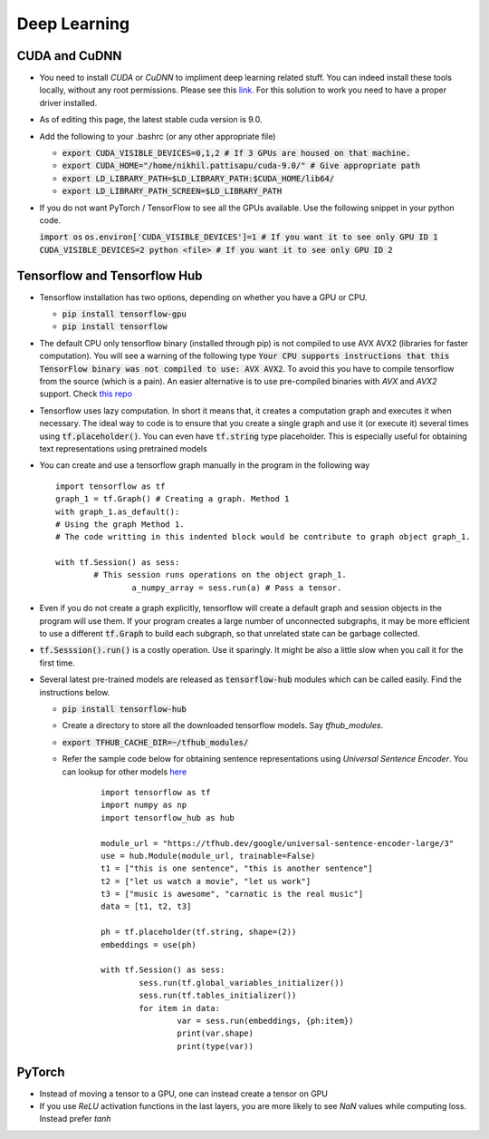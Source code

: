 Deep Learning
=============


CUDA and CuDNN
--------------

* You need to install `CUDA` or `CuDNN` to impliment deep learning related stuff. You can indeed install these tools locally, without any root permissions. Please see this `link <https://stackoverflow.com/a/47503155/5408791>`_. For this solution to work you need to have a proper driver installed. 

* As of editing this page, the latest stable cuda version is 9.0.

* Add the following to your .bashrc (or any other appropriate file)

  * :code:`export CUDA_VISIBLE_DEVICES=0,1,2 # If 3 GPUs are housed on that machine.`
  * :code:`export CUDA_HOME="/home/nikhil.pattisapu/cuda-9.0/" # Give appropriate path`
  * :code:`export LD_LIBRARY_PATH=$LD_LIBRARY_PATH:$CUDA_HOME/lib64/`
  * :code:`export LD_LIBRARY_PATH_SCREEN=$LD_LIBRARY_PATH`

* If you do not want PyTorch / TensorFlow to see all the GPUs available. Use the following snippet in your python code.

  :code:`import os`
  :code:`os.environ['CUDA_VISIBLE_DEVICES']=1 # If you want it to see only GPU ID 1`
  :code:`CUDA_VISIBLE_DEVICES=2 python <file> # If you want it to see only GPU ID 2`


Tensorflow and Tensorflow Hub
-----------------------------

* Tensorflow installation has two options, depending on whether you have a GPU or CPU.

  * :code:`pip install tensorflow-gpu`
  * :code:`pip install tensorflow`

* The default CPU only tensorflow binary (installed through pip) is not compiled to use AVX AVX2 (libraries for faster computation). You will see a warning of the following type :code:`Your CPU supports instructions that this TensorFlow binary was not compiled to use: AVX AVX2`. To avoid this you have to compile tensorflow from the source (which is a pain). An easier alternative is to use pre-compiled binaries with `AVX` and `AVX2` support. Check `this repo <https://github.com/lakshayg/tensorflow-build.git>`_
  

* Tensorflow uses lazy computation. In short it means that, it creates a computation graph and executes it when necessary. The ideal way to code is to ensure that you create a single graph and use it (or execute it) several times using :code:`tf.placeholder()`. You can even have :code:`tf.string` type placeholder. This is especially useful for obtaining text representations using pretrained models 

* You can create and use a tensorflow graph manually in the program in the following way
  ::

	import tensorflow as tf
  	graph_1 = tf.Graph() # Creating a graph. Method 1
  	with graph_1.as_default():
    	# Using the graph Method 1.
    	# The code writting in this indented block would be contribute to graph object graph_1.
    
    	with tf.Session() as sess:
    		# This session runs operations on the object graph_1.
			a_numpy_array = sess.run(a) # Pass a tensor.

* Even if you do not create a graph explicitly, tensorflow will create a default graph and session objects in the program will use them. If your program creates a large number of unconnected subgraphs, it may be more efficient to use a different :code:`tf.Graph` to build each subgraph, so that unrelated state can be garbage collected.

* :code:`tf.Sesssion().run()` is a costly operation. Use it sparingly. It might be also a little slow when you call it for the first time.

* Several latest pre-trained models are released as :code:`tensorflow-hub` modules which can be called easily. Find the instructions below.

  * :code:`pip install tensorflow-hub`
  * Create a directory to store all the downloaded tensorflow models. Say `tfhub_modules`. 
  * :code:`export TFHUB_CACHE_DIR=~/tfhub_modules/`
  * Refer the sample code below for obtaining sentence representations using `Universal Sentence Encoder`. You can lookup for other models `here <https://www.tensorflow.org/hub>`_
  	::

		import tensorflow as tf
		import numpy as np
		import tensorflow_hub as hub

		module_url = "https://tfhub.dev/google/universal-sentence-encoder-large/3"
		use = hub.Module(module_url, trainable=False)
		t1 = ["this is one sentence", "this is another sentence"]
		t2 = ["let us watch a movie", "let us work"]
		t3 = ["music is awesome", "carnatic is the real music"]
		data = [t1, t2, t3]

		ph = tf.placeholder(tf.string, shape=(2))
		embeddings = use(ph)

		with tf.Session() as sess:
			sess.run(tf.global_variables_initializer())
			sess.run(tf.tables_initializer())
			for item in data:
				var = sess.run(embeddings, {ph:item})
				print(var.shape)
				print(type(var))

  
PyTorch
-------

* Instead of moving a tensor to a GPU, one can instead create a tensor on GPU
* If you use `ReLU` activation functions in the last layers, you are more likely to see `NaN` values while computing loss. Instead prefer `tanh`
